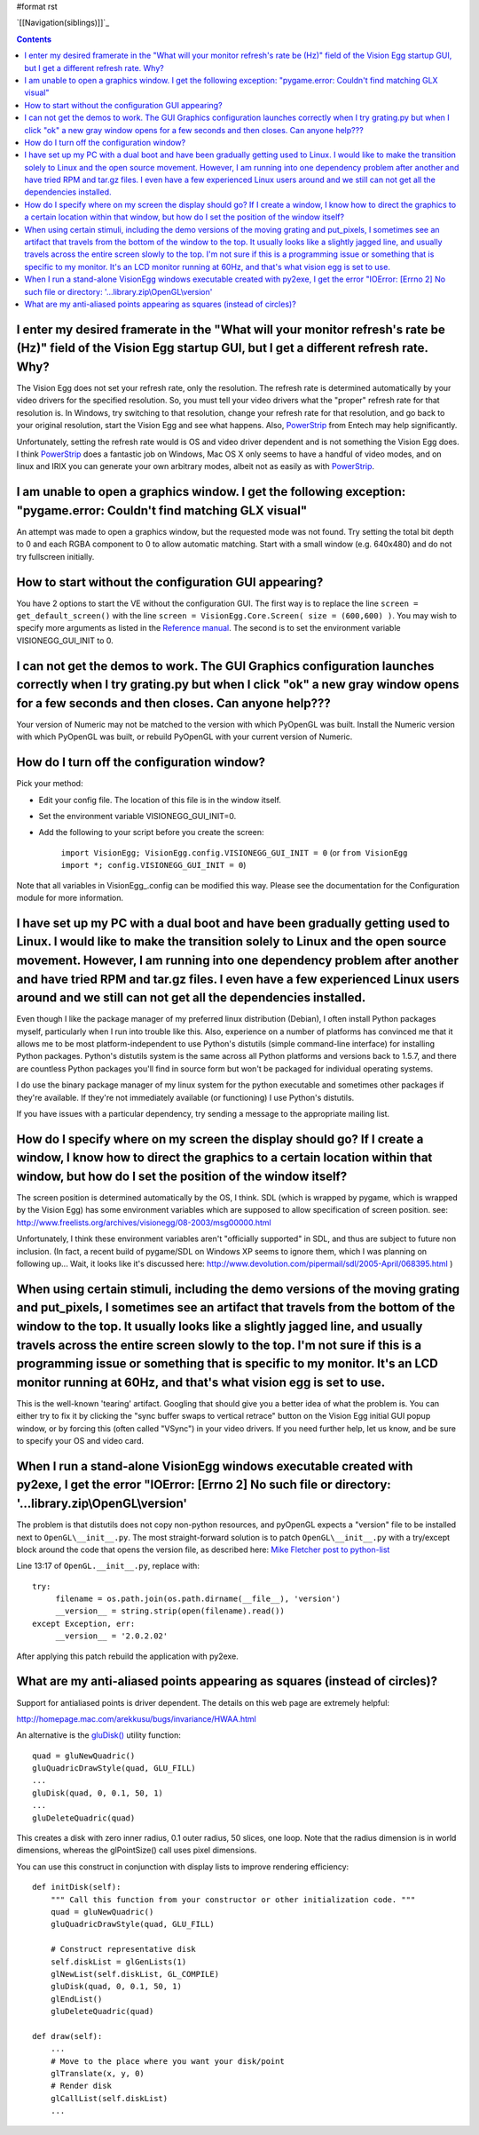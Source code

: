 #format rst

`[[Navigation(siblings)]]`_

.. contents::

I enter my desired framerate in the "What will your monitor refresh's rate be (Hz)" field of the Vision Egg startup GUI, but I get a different refresh rate.  Why?
==================================================================================================================================================================

The Vision Egg does not set your refresh rate, only the resolution. The refresh rate is determined automatically by your video drivers for the specified resolution.  So, you must tell your video drivers what the "proper" refresh rate for that resolution is.  In Windows, try switching to that resolution, change your refresh rate for that resolution, and go back to your original resolution, start the Vision Egg and see what happens. Also, PowerStrip_ from Entech may help significantly.

Unfortunately, setting the refresh rate would is OS and video driver dependent and is not something the Vision Egg does.  I think PowerStrip_ does a fantastic job on Windows, Mac OS X only seems to have a handful of video modes, and on linux and IRIX you can generate your own arbitrary modes, albeit not as easily as with PowerStrip_.

I am unable to open a graphics window.  I get the following exception: "pygame.error: Couldn't find matching GLX visual"
========================================================================================================================

An attempt was made to open a graphics window, but the requested mode was not found.  Try setting the total bit depth to 0 and each RGBA component to 0 to allow automatic matching.  Start with a small window (e.g. 640x480) and do not try fullscreen initially.

How to start without the configuration GUI appearing?
=====================================================

You have 2 options to start the VE without the configuration GUI. The first way is to replace the line  ``screen = get_default_screen()`` with the line ``screen = VisionEgg.Core.Screen( size = (600,600) )``. You may wish to specify more arguments as listed in the `Reference manual`_. The second is to set the environment variable VISIONEGG_GUI_INIT to 0.

I can not get the demos to work.  The GUI Graphics configuration launches correctly when I try grating.py but when I click "ok" a new gray window opens for a few seconds and then closes.  Can anyone help???
==============================================================================================================================================================================================================

Your version of Numeric may not be matched to the version with which PyOpenGL was built.  Install the Numeric version with which PyOpenGL was built, or rebuild PyOpenGL with your current version of Numeric.

How do I turn off the configuration window?
===========================================

Pick your method:

* Edit your config file.  The location of this file is in the window itself.

* Set the environment variable VISIONEGG_GUI_INIT=0.

* Add the following to your script before you create the screen:

    ``import VisionEgg; VisionEgg.config.VISIONEGG_GUI_INIT = 0`` (or ``from VisionEgg import *; config.VISIONEGG_GUI_INIT = 0``)

Note that all variables in VisionEgg_.config can be modified this way. Please see the documentation for the Configuration module for more information.

I have set up my PC with a dual boot and have been gradually getting used to Linux.  I would like to make the transition solely to Linux and the open source movement.  However, I am running into one dependency problem after another and have tried RPM and tar.gz files.  I even have a few experienced Linux users around and we still can not get all the dependencies installed.
=======================================================================================================================================================================================================================================================================================================================================================================================

Even though I like the package manager of my preferred linux distribution (Debian), I often install Python packages myself, particularly when I run into trouble like this. Also, experience on a number of platforms has convinced me that it allows me to be most platform-independent to use Python's distutils (simple command-line interface) for installing Python packages.  Python's distutils system is the same across all Python platforms and versions back to 1.5.7, and there are countless Python packages you'll find in source form but won't be packaged for individual operating systems.

I do use the binary package manager of my linux system for the python executable and sometimes other packages if they're available.  If they're not immediately available (or functioning) I use Python's distutils.

If you have issues with a particular dependency, try sending a message to the appropriate mailing list.

How do I specify where on my screen the display should go?  If I  create a window, I know how to direct the graphics to a certain location within that window, but how do I set the position of the window itself?
==================================================================================================================================================================================================================

The screen position is determined automatically by the OS, I think. SDL (which is wrapped by pygame, which is wrapped by the Vision Egg) has some environment variables which are supposed to allow specification of screen position. see: http://www.freelists.org/archives/visionegg/08-2003/msg00000.html

Unfortunately, I think these environment variables aren't "officially supported" in SDL, and thus are subject to future non inclusion.  (In fact, a recent build of pygame/SDL on Windows XP seems to ignore them, which I was planning on following up... Wait, it looks like it's discussed here: http://www.devolution.com/pipermail/sdl/2005-April/068395.html )

When using certain stimuli, including the demo versions of the moving grating and put_pixels, I sometimes see an artifact that travels from the bottom of the window to the top.  It usually looks like a slightly jagged line, and usually travels across the entire screen slowly to the top.  I'm not sure if this is a programming issue or something that is specific to my monitor.  It's an LCD monitor running at 60Hz, and that's what vision egg is set to use.
=========================================================================================================================================================================================================================================================================================================================================================================================================================================================================

This is the well-known 'tearing' artifact. Googling that should give you a better idea of what the problem is. You can either try to fix it by clicking the "sync buffer swaps to vertical retrace" button on the Vision Egg initial GUI popup window, or by forcing this (often called "VSync") in your video drivers. If you need further help, let us know, and be sure to specify your OS and video card.

When I run a stand-alone VisionEgg windows executable created with py2exe, I get the error "IOError: [Errno 2] No such file or directory: '...library.zip\\OpenGL\\version'
===========================================================================================================================================================================

The problem is that distutils does not copy non-python resources, and pyOpenGL expects a "version" file to be installed next to ``OpenGL\__init__.py``. The most straight-forward solution is to patch ``OpenGL\__init__.py`` with a try/except block around the code that opens the version file, as described here: `Mike Fletcher post to python-list`_

Line 13:17 of ``OpenGL.__init__.py``, replace with:

::

   try:
        filename = os.path.join(os.path.dirname(__file__), 'version')
        __version__ = string.strip(open(filename).read())
   except Exception, err:
        __version__ = '2.0.2.02'

After applying this patch rebuild the application with py2exe.

What are my anti-aliased points appearing as squares (instead of circles)?
==========================================================================

Support for antialiased points is driver dependent. The details on this web page are extremely helpful:

http://homepage.mac.com/arekkusu/bugs/invariance/HWAA.html

An alternative is  the `gluDisk()`_ utility function:

::

           quad = gluNewQuadric()
           gluQuadricDrawStyle(quad, GLU_FILL)
           ...
           gluDisk(quad, 0, 0.1, 50, 1)       
           ...
           gluDeleteQuadric(quad)

This creates a disk with zero inner radius, 0.1 outer radius, 50 slices, one loop. Note that the radius dimension is in world dimensions, whereas the glPointSize() call uses pixel dimensions.

You can use this construct in conjunction with display lists to improve rendering efficiency:

::

       def initDisk(self):
           """ Call this function from your constructor or other initialization code. """
           quad = gluNewQuadric()
           gluQuadricDrawStyle(quad, GLU_FILL)
                  
           # Construct representative disk
           self.diskList = glGenLists(1)
           glNewList(self.diskList, GL_COMPILE)
           gluDisk(quad, 0, 0.1, 50, 1)       
           glEndList() 
           gluDeleteQuadric(quad)

       def draw(self):
           ...
           # Move to the place where you want your disk/point
           glTranslate(x, y, 0)
           # Render disk
           glCallList(self.diskList)
           ...

.. ############################################################################

.. _PowerStrip: http://www.entechtaiwan.com/ps.htm

.. _Reference manual: http://visionegg.org/reference/VisionEgg.Core.Screen-class.html

.. _Mike Fletcher post to python-list: http://mail.python.org/pipermail/python-list/2005-September/300801.html

.. _gluDisk(): http://pyopengl.sourceforge.net/documentation/manual/gluDisk.3G.html

